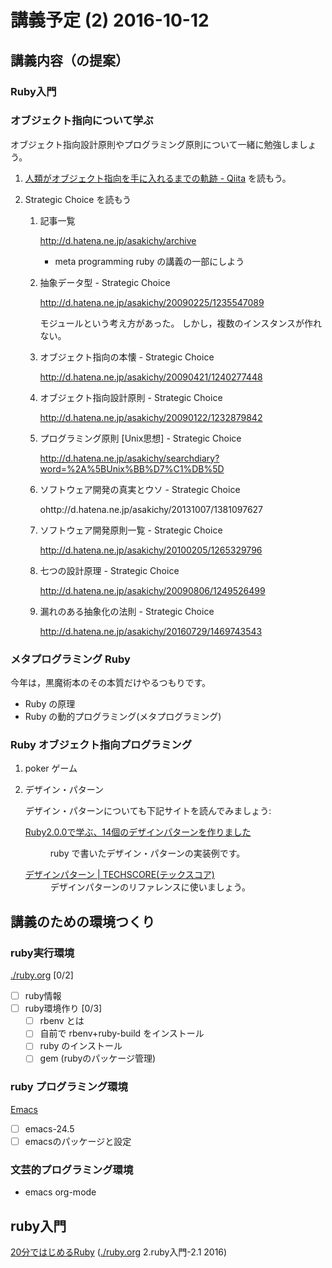 * 講義予定 (2) 2016-10-12
** 講義内容（の提案）
*** Ruby入門


*** オブジェクト指向について学ぶ
  
 オブジェクト指向設計原則やプログラミング原則について一緒に勉強しましょう。  

**** [[http://qiita.com/hirokidaichi/items/591ad96ab12938878fe1][人類がオブジェクト指向を手に入れるまでの軌跡 - Qiita]] を読もう。

**** Strategic Choice を読もう
***** 記事一覧
 http://d.hatena.ne.jp/asakichy/archive

 - meta programming ruby の講義の一部にしよう

***** 抽象データ型 - Strategic Choice
  http://d.hatena.ne.jp/asakichy/20090225/1235547089

  モジュールという考え方があった。
  しかし，複数のインスタンスが作れない。

***** オブジェクト指向の本懐 - Strategic Choice
 http://d.hatena.ne.jp/asakichy/20090421/1240277448

***** オブジェクト指向設計原則 - Strategic Choice
 http://d.hatena.ne.jp/asakichy/20090122/1232879842

***** プログラミング原則 [Unix思想] - Strategic Choice
 http://d.hatena.ne.jp/asakichy/searchdiary?word=%2A%5BUnix%BB%D7%C1%DB%5D

***** ソフトウェア開発の真実とウソ - Strategic Choice
 ohttp://d.hatena.ne.jp/asakichy/20131007/1381097627

***** ソフトウェア開発原則一覧 - Strategic Choice
 http://d.hatena.ne.jp/asakichy/20100205/1265329796

***** 七つの設計原理 - Strategic Choice
 http://d.hatena.ne.jp/asakichy/20090806/1249526499

***** 漏れのある抽象化の法則 - Strategic Choice
 http://d.hatena.ne.jp/asakichy/20160729/1469743543


*** メタプログラミング Ruby

 今年は，黒魔術本のその本質だけやるつもりです。

 - Ruby の原理
 - Ruby の動的プログラミング(メタプログラミング)

*** Ruby オブジェクト指向プログラミング

**** poker ゲーム
**** デザイン・パターン

 デザイン・パターンについても下記サイトを読んでみましょう:

 - [[http://morizyun.github.io/blog/ruby-design-pattern-matome-mokuzi/][Ruby2.0.0で学ぶ、14個のデザインパターンを作りました]] ::
      ruby で書いたデザイン・パターンの実装例です。

 - [[http://www.techscore.com/tech/DesignPattern/index.html/][デザインパターン | TECHSCORE(テックスコア)]] ::
      デザインパターンのリファレンスに使いましょう。

** 講義のための環境つくり


*** ruby実行環境 
    [[./ruby.org]] [0/2]
    - [ ] ruby情報
    - [ ] ruby環境作り [0/3]
      - [ ] rbenv とは 
      - [ ] 自前で rbenv+ruby-build をインストール
      - [ ] ruby のインストール
      - [ ] gem (rubyのパッケージ管理)

*** ruby プログラミング環境
    [[./emacs.org][Emacs]]
    - [ ] emacs-24.5
    - [ ] emacsのパッケージと設定

*** 文芸的プログラミング環境 
    - emacs org-mode

** ruby入門   

   [[https://www.ruby-lang.org/ja/documentation/quickstart/][20分ではじめるRuby]]  ([[./ruby.org]] 2.ruby入門-2.1 2016) 
